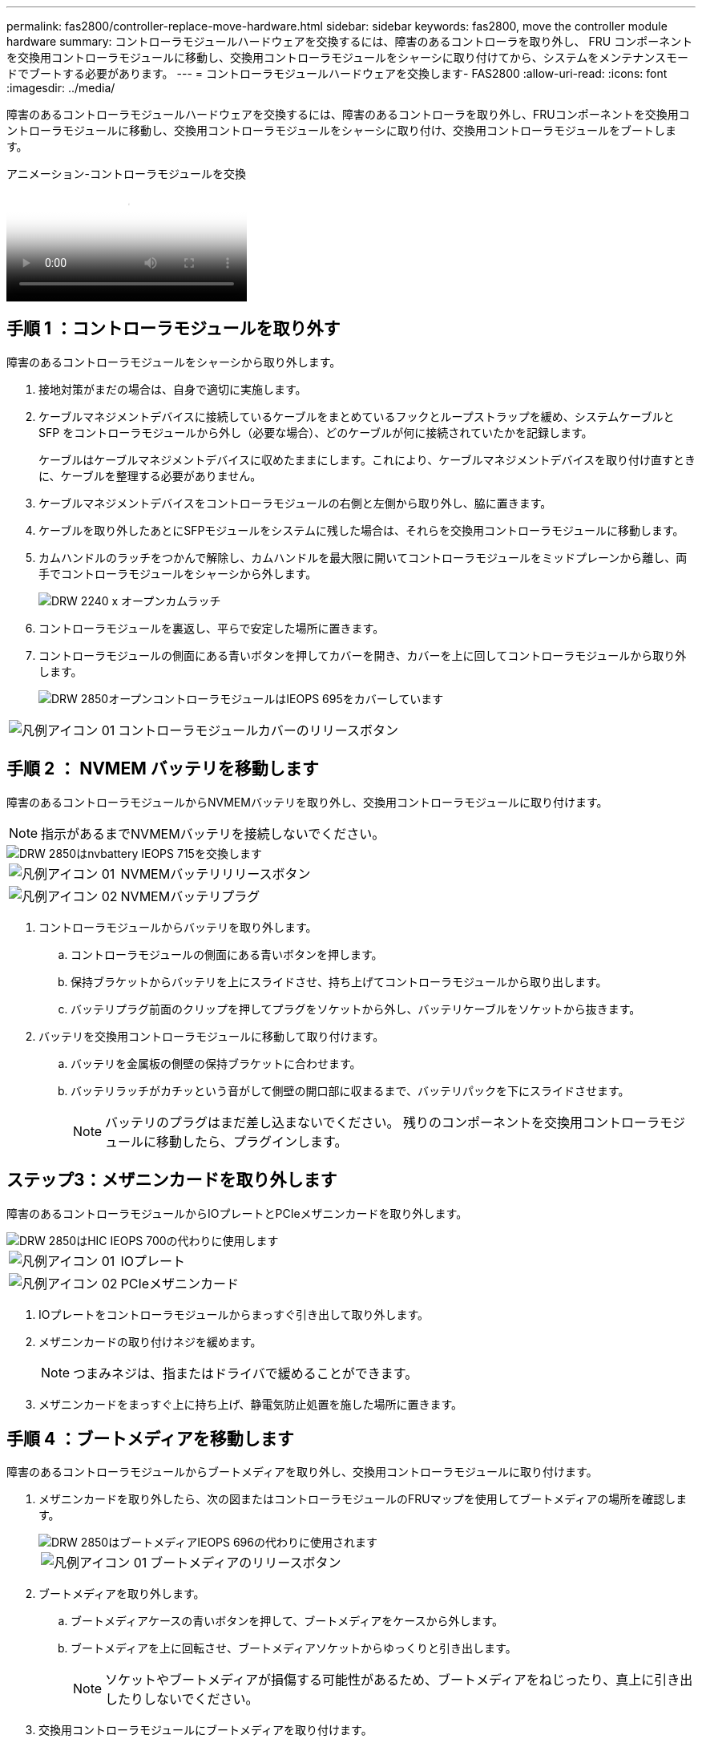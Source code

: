 ---
permalink: fas2800/controller-replace-move-hardware.html 
sidebar: sidebar 
keywords: fas2800, move the controller module hardware 
summary: コントローラモジュールハードウェアを交換するには、障害のあるコントローラを取り外し、 FRU コンポーネントを交換用コントローラモジュールに移動し、交換用コントローラモジュールをシャーシに取り付けてから、システムをメンテナンスモードでブートする必要があります。 
---
= コントローラモジュールハードウェアを交換します- FAS2800
:allow-uri-read: 
:icons: font
:imagesdir: ../media/


[role="lead"]
障害のあるコントローラモジュールハードウェアを交換するには、障害のあるコントローラを取り外し、FRUコンポーネントを交換用コントローラモジュールに移動し、交換用コントローラモジュールをシャーシに取り付け、交換用コントローラモジュールをブートします。

.アニメーション-コントローラモジュールを交換
video::c83a3301-3161-4d65-86e8-af540147576a[panopto]


== 手順 1 ：コントローラモジュールを取り外す

障害のあるコントローラモジュールをシャーシから取り外します。

. 接地対策がまだの場合は、自身で適切に実施します。
. ケーブルマネジメントデバイスに接続しているケーブルをまとめているフックとループストラップを緩め、システムケーブルと SFP をコントローラモジュールから外し（必要な場合）、どのケーブルが何に接続されていたかを記録します。
+
ケーブルはケーブルマネジメントデバイスに収めたままにします。これにより、ケーブルマネジメントデバイスを取り付け直すときに、ケーブルを整理する必要がありません。

. ケーブルマネジメントデバイスをコントローラモジュールの右側と左側から取り外し、脇に置きます。
. ケーブルを取り外したあとにSFPモジュールをシステムに残した場合は、それらを交換用コントローラモジュールに移動します。
. カムハンドルのラッチをつかんで解除し、カムハンドルを最大限に開いてコントローラモジュールをミッドプレーンから離し、両手でコントローラモジュールをシャーシから外します。
+
image::../media/drw_2240_x_opening_cam_latch.svg[DRW 2240 x オープンカムラッチ]

. コントローラモジュールを裏返し、平らで安定した場所に置きます。
. コントローラモジュールの側面にある青いボタンを押してカバーを開き、カバーを上に回してコントローラモジュールから取り外します。
+
image::../media/drw_2850_open_controller_module_cover_IEOPS-695.svg[DRW 2850オープンコントローラモジュールはIEOPS 695をカバーしています]



[cols="1,3"]
|===


 a| 
image::../media/legend_icon_01.svg[凡例アイコン 01]
 a| 
コントローラモジュールカバーのリリースボタン

|===


== 手順 2 ： NVMEM バッテリを移動します

障害のあるコントローラモジュールからNVMEMバッテリを取り外し、交換用コントローラモジュールに取り付けます。


NOTE: 指示があるまでNVMEMバッテリを接続しないでください。

image::../media/drw_2850_replace_nvbattery_IEOPS-715.svg[DRW 2850はnvbattery IEOPS 715を交換します]

[cols="1,3"]
|===


 a| 
image::../media/legend_icon_01.svg[凡例アイコン 01]
 a| 
NVMEMバッテリリリースボタン



 a| 
image::../media/legend_icon_02.svg[凡例アイコン 02]
 a| 
NVMEMバッテリプラグ

|===
. コントローラモジュールからバッテリを取り外します。
+
.. コントローラモジュールの側面にある青いボタンを押します。
.. 保持ブラケットからバッテリを上にスライドさせ、持ち上げてコントローラモジュールから取り出します。
.. バッテリプラグ前面のクリップを押してプラグをソケットから外し、バッテリケーブルをソケットから抜きます。


. バッテリを交換用コントローラモジュールに移動して取り付けます。
+
.. バッテリを金属板の側壁の保持ブラケットに合わせます。
.. バッテリラッチがカチッという音がして側壁の開口部に収まるまで、バッテリパックを下にスライドさせます。
+

NOTE: バッテリのプラグはまだ差し込まないでください。  残りのコンポーネントを交換用コントローラモジュールに移動したら、プラグインします。







== ステップ3：メザニンカードを取り外します

障害のあるコントローラモジュールからIOプレートとPCIeメザニンカードを取り外します。

image::../media/drw_2850_replace_HIC_IEOPS-700.svg[DRW 2850はHIC IEOPS 700の代わりに使用します]

[cols="1,3"]
|===


 a| 
image::../media/legend_icon_01.svg[凡例アイコン 01]
 a| 
IOプレート



 a| 
image::../media/legend_icon_02.svg[凡例アイコン 02]
 a| 
PCIeメザニンカード

|===
. IOプレートをコントローラモジュールからまっすぐ引き出して取り外します。
. メザニンカードの取り付けネジを緩めます。
+

NOTE: つまみネジは、指またはドライバで緩めることができます。

. メザニンカードをまっすぐ上に持ち上げ、静電気防止処置を施した場所に置きます。




== 手順 4 ：ブートメディアを移動します

障害のあるコントローラモジュールからブートメディアを取り外し、交換用コントローラモジュールに取り付けます。

. メザニンカードを取り外したら、次の図またはコントローラモジュールのFRUマップを使用してブートメディアの場所を確認します。
+
image::../media/drw_2850_replace_boot_media_IEOPS-696.svg[DRW 2850はブートメディアIEOPS 696の代わりに使用されます]

+
[cols="1,3"]
|===


 a| 
image::../media/legend_icon_01.svg[凡例アイコン 01]
 a| 
ブートメディアのリリースボタン

|===
. ブートメディアを取り外します。
+
.. ブートメディアケースの青いボタンを押して、ブートメディアをケースから外します。
.. ブートメディアを上に回転させ、ブートメディアソケットからゆっくりと引き出します。
+

NOTE: ソケットやブートメディアが損傷する可能性があるため、ブートメディアをねじったり、真上に引き出したりしないでください。



. 交換用コントローラモジュールにブートメディアを取り付けます。
+
.. 交換用ブートメディアの端をブートメディアソケットに合わせ、ソケットにゆっくりと押し込みます。
.. ブートメディアが正しい向きでソケットに完全に装着されたことを確認します。
+
必要に応じて、ブートメディアを取り外してソケットへの装着をやり直します。

.. ブートメディアケースの青いロックボタンを押し、ブートメディアを最後まで回転させてから、ロックボタンを放してブートメディアを所定の位置にロックします。






== 手順5：交換用コントローラにメザニンカードを取り付ける

交換用コントローラモジュールにメザニンカードを取り付けます。

. メザニンカードを再度取り付けます。
+
.. メザニンカードをマザーボードのソケットに合わせます。
.. カードをそっと押し下げて、カードをソケットに装着します。
.. メザニンカードの3本の取り付けネジを締めます。


. IOプレートを取り付け直します。




== 手順 6 ： DIMM を移動します

障害のあるコントローラモジュールからDIMMを取り外し、交換用コントローラモジュールに取り付けます。

image::../media/drw_2850_replace_dimms_IEOPS-699.svg[DRW 2850はDIMM IEOPS 699を交換します]

[cols="1,3"]
|===


 a| 
image::../media/legend_icon_01.svg[凡例アイコン 01]
 a| 
DIMMロックラッチ



 a| 
image::../media/legend_icon_02.svg[凡例アイコン 02]
 a| 
DIMM

|===
. コントローラモジュールでDIMMの場所を確認します
+

NOTE: DIMMを交換用コントローラモジュールの同じ場所に正しい向きで挿入できるように、ソケット内のDIMMの場所をメモします。

. 障害のあるコントローラモジュールからDIMMを取り外します。
+
.. DIMMの両側にある2つのツメをゆっくり押し開いて、DIMMをスロットから外します。
+
DIMMが少し上に回転します。

.. DIMMを所定の位置まで回転させ、ソケットから引き出します。
+

NOTE: DIMM 回路基板のコンポーネントに力が加わらないように、 DIMM の両端を慎重に持ちます。



. NVMEMバッテリが交換用コントローラモジュールに接続されていないことを確認します。
. DIMMは、障害コントローラと同じ場所に交換用コントローラに取り付けます。
+
.. DIMM の両端のノッチにツメがかかるまで、 DIMM の上部を慎重にしっかり押し込みます。
+
DIMM のスロットへの挿入にはある程度の力が必要です。簡単に挿入できない場合は、 DIMM をスロットに正しく合わせてから再度挿入してください。

+

NOTE: DIMM がスロットにまっすぐ差し込まれていることを目で確認してください。



. 他のDIMMについても同じ手順を繰り返します。




== 手順7：キャッシングモジュールを移動する

障害のあるコントローラモジュールからキャッシングモジュールを取り外し、交換用コントローラモジュールに取り付けます。

image::../media/drw_2850_replace_caching module_IEOPS-697.svg[DRW 2850は、キャッシングモジュールIEOPS 697を交換します]

[cols="1,3"]
|===


 a| 
image::../media/legend_icon_01.svg[凡例アイコン 01]
 a| 
キャッシングモジュールのロックボタン

|===
. コントローラモジュールの背面にあるキャッシングモジュールの場所を確認し、取り外します。
+
.. 青色のロックボタンを押し、キャッシングモジュールを上に回転させます。
.. キャッシングモジュールをケースからまっすぐにゆっくりと引き出します。


. 交換用コントローラモジュールにキャッシングモジュールを取り付けます。
+
.. キャッシングモジュールの端をケースのソケットに合わせ、ソケットにゆっくりと押し込みます。
.. キャッシングモジュールが正しい向きでソケットに完全に装着されたことを確認します。
+
必要に応じて、キャッシングモジュールを取り外してソケットへの装着をやり直します。

.. 青色の固定ボタンを押し、キャッシングモジュールを最後まで回転させ、ロックボタンを放してキャッシングモジュールを所定の位置にロックします。


. NVMEMバッテリを接続します。
+
プラグがマザーボードのバッテリ電源ソケットに固定されていることを確認します。

+

NOTE: バッテリの接続が難しい場合は、コントローラモジュールからバッテリを取り外して接続し、バッテリをコントローラモジュールに再度取り付けます。

. コントローラモジュールのカバーを再度取り付けます。




== 手順8：NVバッテリを取り付けます

NVバッテリを交換用コントローラモジュールに取り付けます。

. バッテリプラグをコントローラモジュールのソケットに再度接続します。
+
プラグがマザーボードのバッテリソケットに固定されていることを確認します。

. バッテリを金属板の側壁の保持ブラケットに合わせます。
. バッテリラッチがカチッという音がして側壁の開口部に収まるまで、バッテリパックを下にスライドさせます。
. コントローラモジュールのカバーを再度取り付け、所定の位置にロックします。




== 手順9：コントローラを取り付ける

交換用コントローラモジュールをシステムシャーシに取り付け、ONTAPをブートします。


NOTE: システムのブート時にシステムファームウェアが更新されることがあります。このプロセスは中止しないでください。手順ではブートプロセスを中断する必要があります。通常はプロンプトが表示されたあとにいつでも中断できます。ただし、システムがブート時にシステムファームウェアの更新を開始した場合は、更新が完了してからブートプロセスを中断する必要があります。

. 接地対策がまだの場合は、自身で適切に実施します。
. コントローラモジュールのカバーをまだ取り付けていない場合は取り付けます。
. コントローラモジュールの向きを変えます。
. コントローラモジュールの端をシャーシの開口部に合わせ、コントローラモジュールをシステムに半分までそっと押し込みます。
+

NOTE: 指示があるまでコントローラモジュールをシャーシに完全に挿入しないでください。

. コントローラモジュールの再取り付けを完了します。
+
.. カムハンドルを開き、コントローラモジュールをミッドプレーンまでしっかりと押し込んで完全に装着し、カムハンドルをロック位置まで閉じます。
+

NOTE: コネクタの破損を防ぐため、コントローラモジュールをスライドしてシャーシに挿入する際に力を入れすぎないでください。

+
コントローラは、シャーシに装着されるとすぐにブートを開始します。

.. ケーブルマネジメントデバイスをまだ取り付けていない場合は、取り付け直します。
.. ケーブルマネジメントデバイスに接続されているケーブルをフックとループストラップでまとめます。
+

NOTE: 自動ファームウェア更新コンソールメッセージを確認する必要があります。アップデートメッセージが表示された場合は、を押さないでください `Ctrl-C` 更新の完了を確認するメッセージが表示されるまでブートプロセスを中断する。ファームウェアの更新を中止すると、ブートプロセスが終了して LOADER プロンプトに戻ります。を実行する必要があります `update_flash` コマンドを入力し、と入力します `bye -g` システムを再起動します。





* 重要： * ブートプロセス中に、次のプロンプトが表示されることがあります。

* システム ID が一致していないためにシステム ID の上書きを求める警告プロンプト。応答しろ `y` をクリックします。
* HA 構成でメンテナンスモードに切り替えたときに表示される、正常なコントローラが停止したままであることの確認を求めるプロンプト。応答しろ `y` をクリックします。

